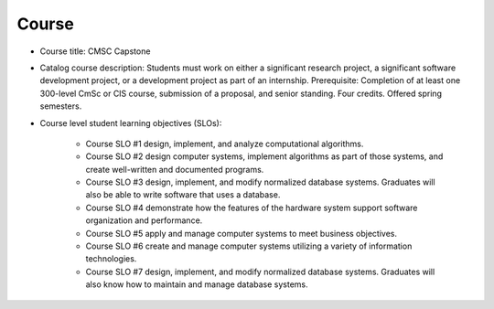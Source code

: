 Course
------

* Course title:
  CMSC Capstone
* Catalog course description:
  Students must work on either a significant research project, a significant software
  development project, or a development project as part of an internship. Prerequisite:
  Completion of at least one 300-level CmSc or CIS course, submission of a proposal,
  and senior standing. Four credits. Offered spring semesters.

* Course level student learning objectives (SLOs):

    * Course SLO #1 design, implement, and analyze computational algorithms.
    * Course SLO #2 design computer systems, implement algorithms as part of those
      systems, and create well-written and documented programs.
    * Course SLO #3 design, implement, and modify normalized database systems.
      Graduates will also be able to write software that uses a database.
    * Course SLO #4 demonstrate how the features of the hardware system support
      software organization and performance.
    * Course SLO #5 apply and manage computer systems to meet business objectives.
    * Course SLO #6 create and manage computer systems utilizing a variety of
      information technologies.
    * Course SLO #7 design, implement, and modify normalized database systems.
      Graduates will also know how to maintain and manage database systems.


